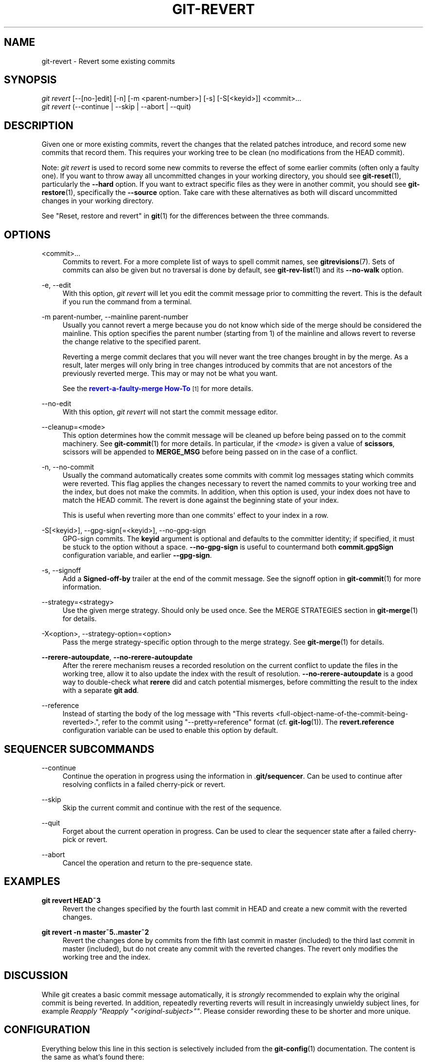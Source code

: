'\" t
.\"     Title: git-revert
.\"    Author: [FIXME: author] [see http://www.docbook.org/tdg5/en/html/author]
.\" Generator: DocBook XSL Stylesheets v1.79.2 <http://docbook.sf.net/>
.\"      Date: 2025-06-15
.\"    Manual: Git Manual
.\"    Source: Git 2.50.0
.\"  Language: English
.\"
.TH "GIT\-REVERT" "1" "2025-06-15" "Git 2\&.50\&.0" "Git Manual"
.\" -----------------------------------------------------------------
.\" * Define some portability stuff
.\" -----------------------------------------------------------------
.\" ~~~~~~~~~~~~~~~~~~~~~~~~~~~~~~~~~~~~~~~~~~~~~~~~~~~~~~~~~~~~~~~~~
.\" http://bugs.debian.org/507673
.\" http://lists.gnu.org/archive/html/groff/2009-02/msg00013.html
.\" ~~~~~~~~~~~~~~~~~~~~~~~~~~~~~~~~~~~~~~~~~~~~~~~~~~~~~~~~~~~~~~~~~
.ie \n(.g .ds Aq \(aq
.el       .ds Aq '
.\" -----------------------------------------------------------------
.\" * set default formatting
.\" -----------------------------------------------------------------
.\" disable hyphenation
.nh
.\" disable justification (adjust text to left margin only)
.ad l
.\" -----------------------------------------------------------------
.\" * MAIN CONTENT STARTS HERE *
.\" -----------------------------------------------------------------
.SH "NAME"
git-revert \- Revert some existing commits
.SH "SYNOPSIS"
.sp
.nf
\fIgit revert\fR [\-\-[no\-]edit] [\-n] [\-m <parent\-number>] [\-s] [\-S[<keyid>]] <commit>\&...\:
\fIgit revert\fR (\-\-continue | \-\-skip | \-\-abort | \-\-quit)
.fi
.SH "DESCRIPTION"
.sp
Given one or more existing commits, revert the changes that the related patches introduce, and record some new commits that record them\&. This requires your working tree to be clean (no modifications from the HEAD commit)\&.
.sp
Note: \fIgit revert\fR is used to record some new commits to reverse the effect of some earlier commits (often only a faulty one)\&. If you want to throw away all uncommitted changes in your working directory, you should see \fBgit-reset\fR(1), particularly the \fB\-\-hard\fR option\&. If you want to extract specific files as they were in another commit, you should see \fBgit-restore\fR(1), specifically the \fB\-\-source\fR option\&. Take care with these alternatives as both will discard uncommitted changes in your working directory\&.
.sp
See "Reset, restore and revert" in \fBgit\fR(1) for the differences between the three commands\&.
.SH "OPTIONS"
.PP
<commit>\&...\:
.RS 4
Commits to revert\&. For a more complete list of ways to spell commit names, see
\fBgitrevisions\fR(7)\&. Sets of commits can also be given but no traversal is done by default, see
\fBgit-rev-list\fR(1)
and its
\fB\-\-no\-walk\fR
option\&.
.RE
.PP
\-e, \-\-edit
.RS 4
With this option,
\fIgit revert\fR
will let you edit the commit message prior to committing the revert\&. This is the default if you run the command from a terminal\&.
.RE
.PP
\-m parent\-number, \-\-mainline parent\-number
.RS 4
Usually you cannot revert a merge because you do not know which side of the merge should be considered the mainline\&. This option specifies the parent number (starting from 1) of the mainline and allows revert to reverse the change relative to the specified parent\&.
.sp
Reverting a merge commit declares that you will never want the tree changes brought in by the merge\&. As a result, later merges will only bring in tree changes introduced by commits that are not ancestors of the previously reverted merge\&. This may or may not be what you want\&.
.sp
See the
\m[blue]\fBrevert\-a\-faulty\-merge How\-To\fR\m[]\&\s-2\u[1]\d\s+2
for more details\&.
.RE
.PP
\-\-no\-edit
.RS 4
With this option,
\fIgit revert\fR
will not start the commit message editor\&.
.RE
.PP
\-\-cleanup=<mode>
.RS 4
This option determines how the commit message will be cleaned up before being passed on to the commit machinery\&. See
\fBgit-commit\fR(1)
for more details\&. In particular, if the
\fI<mode>\fR
is given a value of
\fBscissors\fR, scissors will be appended to
\fBMERGE_MSG\fR
before being passed on in the case of a conflict\&.
.RE
.PP
\-n, \-\-no\-commit
.RS 4
Usually the command automatically creates some commits with commit log messages stating which commits were reverted\&. This flag applies the changes necessary to revert the named commits to your working tree and the index, but does not make the commits\&. In addition, when this option is used, your index does not have to match the HEAD commit\&. The revert is done against the beginning state of your index\&.
.sp
This is useful when reverting more than one commits\*(Aq effect to your index in a row\&.
.RE
.PP
\-S[<keyid>], \-\-gpg\-sign[=<keyid>], \-\-no\-gpg\-sign
.RS 4
GPG\-sign commits\&. The
\fBkeyid\fR
argument is optional and defaults to the committer identity; if specified, it must be stuck to the option without a space\&.
\fB\-\-no\-gpg\-sign\fR
is useful to countermand both
\fBcommit\&.gpgSign\fR
configuration variable, and earlier
\fB\-\-gpg\-sign\fR\&.
.RE
.PP
\-s, \-\-signoff
.RS 4
Add a
\fBSigned\-off\-by\fR
trailer at the end of the commit message\&. See the signoff option in
\fBgit-commit\fR(1)
for more information\&.
.RE
.PP
\-\-strategy=<strategy>
.RS 4
Use the given merge strategy\&. Should only be used once\&. See the MERGE STRATEGIES section in
\fBgit-merge\fR(1)
for details\&.
.RE
.PP
\-X<option>, \-\-strategy\-option=<option>
.RS 4
Pass the merge strategy\-specific option through to the merge strategy\&. See
\fBgit-merge\fR(1)
for details\&.
.RE
.PP
\fB\-\-rerere\-autoupdate\fR, \fB\-\-no\-rerere\-autoupdate\fR
.RS 4
After the rerere mechanism reuses a recorded resolution on the current conflict to update the files in the working tree, allow it to also update the index with the result of resolution\&.
\fB\-\-no\-rerere\-autoupdate\fR
is a good way to double\-check what
\fBrerere\fR
did and catch potential mismerges, before committing the result to the index with a separate
\fBgit\fR
\fBadd\fR\&.
.RE
.PP
\-\-reference
.RS 4
Instead of starting the body of the log message with "This reverts <full\-object\-name\-of\-the\-commit\-being\-reverted>\&.", refer to the commit using "\-\-pretty=reference" format (cf\&.
\fBgit-log\fR(1))\&. The
\fBrevert\&.reference\fR
configuration variable can be used to enable this option by default\&.
.RE
.SH "SEQUENCER SUBCOMMANDS"
.PP
\-\-continue
.RS 4
Continue the operation in progress using the information in \&.\fBgit/sequencer\fR\&. Can be used to continue after resolving conflicts in a failed cherry\-pick or revert\&.
.RE
.PP
\-\-skip
.RS 4
Skip the current commit and continue with the rest of the sequence\&.
.RE
.PP
\-\-quit
.RS 4
Forget about the current operation in progress\&. Can be used to clear the sequencer state after a failed cherry\-pick or revert\&.
.RE
.PP
\-\-abort
.RS 4
Cancel the operation and return to the pre\-sequence state\&.
.RE
.SH "EXAMPLES"
.PP
\fBgit\fR \fBrevert\fR \fBHEAD~3\fR
.RS 4
Revert the changes specified by the fourth last commit in HEAD and create a new commit with the reverted changes\&.
.RE
.PP
\fBgit\fR \fBrevert\fR \fB\-n\fR \fBmaster~5\fR\fB\&.\&.\fR\fBmaster~2\fR
.RS 4
Revert the changes done by commits from the fifth last commit in master (included) to the third last commit in master (included), but do not create any commit with the reverted changes\&. The revert only modifies the working tree and the index\&.
.RE
.SH "DISCUSSION"
.sp
While git creates a basic commit message automatically, it is \fIstrongly\fR recommended to explain why the original commit is being reverted\&. In addition, repeatedly reverting reverts will result in increasingly unwieldy subject lines, for example \fIReapply "Reapply "<original\-subject>""\fR\&. Please consider rewording these to be shorter and more unique\&.
.SH "CONFIGURATION"
.sp
Everything below this line in this section is selectively included from the \fBgit-config\fR(1) documentation\&. The content is the same as what\(cqs found there:
.PP
revert\&.reference
.RS 4
Setting this variable to true makes
\fBgit\fR
\fBrevert\fR
behave as if the
\fB\-\-reference\fR
option is given\&.
.RE
.SH "SEE ALSO"
.sp
\fBgit-cherry-pick\fR(1)
.SH "GIT"
.sp
Part of the \fBgit\fR(1) suite
.SH "NOTES"
.IP " 1." 4
revert-a-faulty-merge How-To
.RS 4
\%git-htmldocs/howto/revert-a-faulty-merge.html
.RE
